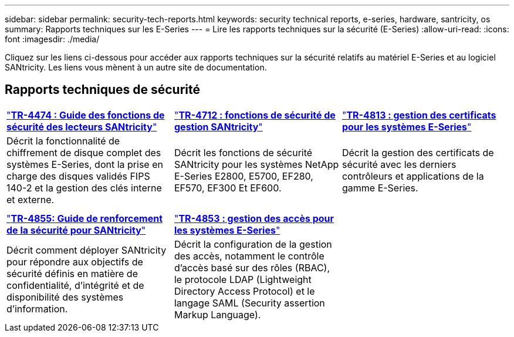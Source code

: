 ---
sidebar: sidebar 
permalink: security-tech-reports.html 
keywords: security technical reports, e-series, hardware, santricity, os 
summary: Rapports techniques sur les E-Series 
---
= Lire les rapports techniques sur la sécurité (E-Series)
:allow-uri-read: 
:icons: font
:imagesdir: ./media/


[role="lead"]
Cliquez sur les liens ci-dessous pour accéder aux rapports techniques sur la sécurité relatifs au matériel E-Series et au logiciel SANtricity. Les liens vous mènent à un autre site de documentation.



== Rapports techniques de sécurité

[cols="9,9,9"]
|===


| https://www.netapp.com/pdf.html?item=/media/17162-tr4474pdf.pdf["*TR-4474 : Guide des fonctions de sécurité des lecteurs SANtricity*"] | https://www.netapp.com/pdf.html?item=/media/17079-tr4712pdf.pdf["*TR-4712 : fonctions de sécurité de gestion SANtricity*"] | https://www.netapp.com/pdf.html?item=/media/17218-tr4813pdf.pdf["*TR-4813 : gestion des certificats pour les systèmes E-Series*"] 


| Décrit la fonctionnalité de chiffrement de disque complet des systèmes E-Series, dont la prise en charge des disques validés FIPS 140-2 et la gestion des clés interne et externe. | Décrit les fonctions de sécurité SANtricity pour les systèmes NetApp E-Series E2800, E5700, EF280, EF570, EF300 Et EF600. | Décrit la gestion des certificats de sécurité avec les derniers contrôleurs et applications de la gamme E-Series. 


|  |  |  


|  |  |  


| https://www.netapp.com/pdf.html?item=/media/19422-tr-4855.pdf["*TR-4855: Guide de renforcement de la sécurité pour SANtricity*"] | https://www.netapp.com/media/19404-tr-4853.pdf["*TR-4853 : gestion des accès pour les systèmes E-Series*"] |  


| Décrit comment déployer SANtricity pour répondre aux objectifs de sécurité définis en matière de confidentialité, d'intégrité et de disponibilité des systèmes d'information. | Décrit la configuration de la gestion des accès, notamment le contrôle d'accès basé sur des rôles (RBAC), le protocole LDAP (Lightweight Directory Access Protocol) et le langage SAML (Security assertion Markup Language). |  
|===